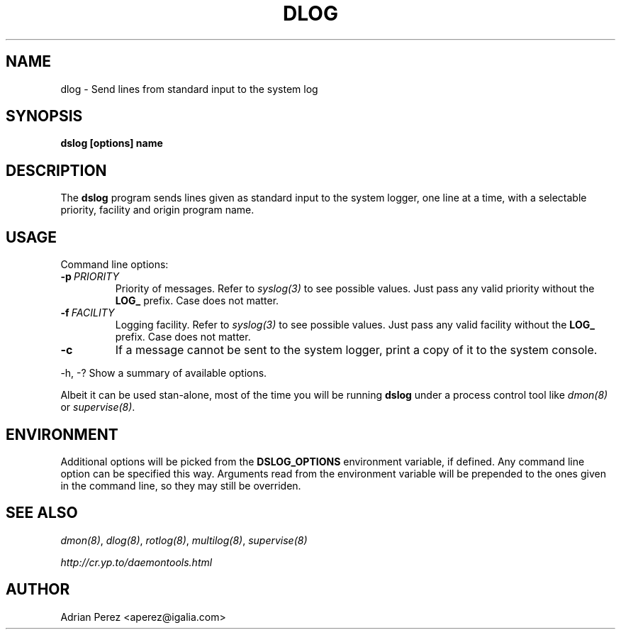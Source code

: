 .\" Man page generated from reStructeredText.
.
.TH DLOG 8 "" "" ""
.SH NAME
dlog \- Send lines from standard input to the system log
.
.nr rst2man-indent-level 0
.
.de1 rstReportMargin
\\$1 \\n[an-margin]
level \\n[rst2man-indent-level]
level margin: \\n[rst2man-indent\\n[rst2man-indent-level]]
-
\\n[rst2man-indent0]
\\n[rst2man-indent1]
\\n[rst2man-indent2]
..
.de1 INDENT
.\" .rstReportMargin pre:
. RS \\$1
. nr rst2man-indent\\n[rst2man-indent-level] \\n[an-margin]
. nr rst2man-indent-level +1
.\" .rstReportMargin post:
..
.de UNINDENT
. RE
.\" indent \\n[an-margin]
.\" old: \\n[rst2man-indent\\n[rst2man-indent-level]]
.nr rst2man-indent-level -1
.\" new: \\n[rst2man-indent\\n[rst2man-indent-level]]
.in \\n[rst2man-indent\\n[rst2man-indent-level]]u
..
.SH SYNOPSIS
.sp
\fBdslog [options] name\fP
.SH DESCRIPTION
.sp
The \fBdslog\fP program sends lines given as standard input to the system
logger, one line at a time, with a selectable priority, facility and origin
program name.
.SH USAGE
.sp
Command line options:
.INDENT 0.0
.TP
.BI \-p \ PRIORITY
.
Priority of messages. Refer to \fIsyslog(3)\fP to see possible
values. Just pass any valid priority without the \fBLOG_\fP
prefix. Case does not matter.
.TP
.BI \-f \ FACILITY
.
Logging facility. Refer to \fIsyslog(3)\fP to see possible values.
Just pass any valid facility without the \fBLOG_\fP prefix. Case
does not matter.
.TP
.B \-c
.
If a message cannot be sent to the system logger, print a copy
of it to the system console.
.UNINDENT
.sp
\-h, \-?        Show a summary of available options.
.sp
Albeit it can be used stan\-alone, most of the time you will be running
\fBdslog\fP under a process control tool like \fIdmon(8)\fP or \fIsupervise(8)\fP.
.SH ENVIRONMENT
.sp
Additional options will be picked from the \fBDSLOG_OPTIONS\fP environment
variable, if defined. Any command line option can be specified this way.
Arguments read from the environment variable will be prepended to the ones
given in the command line, so they may still be overriden.
.SH SEE ALSO
.sp
\fIdmon(8)\fP, \fIdlog(8)\fP, \fIrotlog(8)\fP, \fImultilog(8)\fP, \fIsupervise(8)\fP
.sp
\fI\%http://cr.yp.to/daemontools.html\fP
.SH AUTHOR
Adrian Perez <aperez@igalia.com>
.\" Generated by docutils manpage writer.
.\" 
.
